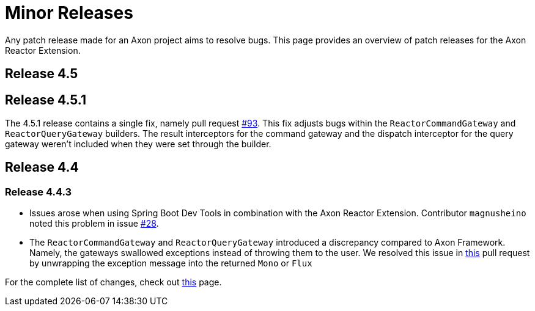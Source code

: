 = Minor Releases

Any patch release made for an Axon project aims to resolve bugs.
This page provides an overview of patch releases for the Axon Reactor Extension.

== Release 4.5

== Release 4.5.1

The 4.5.1 release contains a single fix, namely pull request https://github.com/AxonFramework/extension-reactor/pull/93[#93].
This fix adjusts bugs within the `ReactorCommandGateway` and `ReactorQueryGateway` builders.
The result interceptors for the command gateway and the dispatch interceptor for the query gateway weren't included when they were set through the builder.

== Release 4.4

=== Release 4.4.3

* Issues arose when using Spring Boot Dev Tools in combination with the Axon Reactor Extension.
Contributor `magnusheino` noted this problem in issue https://github.com/AxonFramework/extension-reactor/issues/28[#28].
* The `ReactorCommandGateway` and `ReactorQueryGateway` introduced a discrepancy compared to Axon Framework.
Namely, the gateways swallowed exceptions instead of throwing them to the user.
We resolved this issue in https://github.com/AxonFramework/extension-reactor/pull/18[this] pull request by unwrapping the exception message into the returned `Mono` or `Flux`

For the complete list of changes, check out https://github.com/AxonFramework/extension-reactor/issues?q=is%3Aclosed+milestone%3A%22Release+4.4.3%22[this] page.

